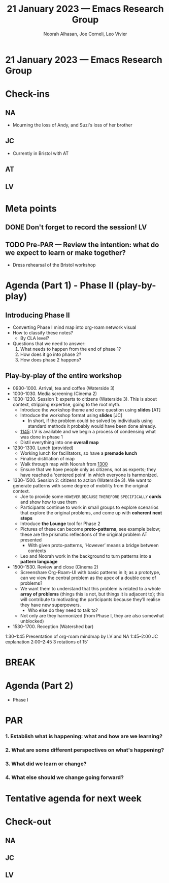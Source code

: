 #+TITLE: 21 January 2023 — Emacs Research Group
#+Author: Noorah Alhasan, Joe Corneli, Leo Vivier
#+roam_tag: HI
#+FIRN_UNDER: erg
# Uncomment these lines and adjust the date to match
#+FIRN_LAYOUT: erg-update
#+DATE_CREATED: <2023-01-21 Sat>

* 21 January 2023  — Emacs Research Group


* Check-ins
:PROPERTIES:
:Effort:   0:15
:END:

** NA
- Mourning the loss of Andy, and Suzi's loss of her brother

** JC
- Currently in Bristol with AT

** AT

** LV

* Meta points

** DONE Don't forget to record the session!                             :LV:

** TODO Pre-PAR — Review the intention: what do we expect to learn or make together?
- Dress rehearsal of the Bristol workshop

* Agenda (Part 1) - Phase II (play-by-play)
:PROPERTIES:
:Effort:   0:20
:END:

** Introducing Phase II

- Converting Phase I mind map into org-roam network visual
- How to classify these notes?
  - By CLA level?

- Questions that we need to answer:
  1. What needs to happen from the end of phase 1?
  2. How does it go into phase 2?
  3. How does phase 2 happens?
    
** Play-by-play of the entire workshop
- 09﻿30-1000. Arrival, tea and coffee (Waterside 3)
- 1﻿000-1030. Media screening (Cinema 2)
- 1﻿030-1230. Session 1: experts to citizens (Waterside 3).  This is about context, stripping expertise, going to the root myth.
  - Introduce the workshop theme and core question using *slides* [AT]
  - Introduce the workshop format using *slides* [JC]
    - In short, if the problem could be solved by individuals using standard methods it probably would have been done already.
  - _1145_: LV is available and we begin a process of condensing what was done in phase 1
  - Distil everything into one *overall map*
- 1﻿230-1330. Lunch (provided)
  - Working lunch for facilitators, so have a *premade lunch*
  - Finalise distillation of map
  - Walk through map with Noorah from _1300_
  - Ensure that we have people only as citizens, not as experts; they have reached a ‘centered point’ in which everyone is harmonized.
- 1﻿330-1500. Session 2: citizens to action (Waterside 3).  We want to generate patterns with some degree of mobility from the original context.
  - Joe to provide some =HOWEVER= =BECAUSE= =THEREFORE= =SPECIFICALLY= *cards* and show how to use them
  - Participants continue to work in small groups to explore scenarios that explore the original problems, and come up with *coherent next steps*
  - Introduce *the Lounge* tool for Phase 2
  - Pictures of these can become *proto-patterns*, see example below; these are the prismatic reflections of the original problem AT presented
    - With given proto-patterns, ‘However’ means a bridge between contexts
  - Leo and Noorah work in the background to turn patterns into a *pattern language*
- 1﻿500-1530. Review and close (Cinema 2)
  - Screenshare Org-Roam-UI with basic patterns in it; as a prototype, can we view the central problem as the apex of a double cone of problems?
  - We want them to understand that this problem is related to a whole *array of problems* (things this is not, but things it is adjacent to); this will contribute to motivating the participants because they’ll realise they have new superpowers.
    - Who else do they need to talk to?
  - Not only are they harmonized (from Phase I, they are also somewhat unblocked)
- 1﻿530-1700. Reception (Watershed bar)

1:30–1:45 Presentation of org-roam mindmap by LV and NA
1:45–2:00 JC explanation
2:00–2:45 3 rotations of 15′

* BREAK
:PROPERTIES:
:Effort:   0:05
:END:

* Agenda (Part 2)
:PROPERTIES:
:Effort:   0:20
:END:

- Phase I
  

* PAR
:PROPERTIES:
:Effort:   0:10
:END:


*** 1. Establish what is happening: what and how are we learning?

*** 2. What are some different perspectives on what's happening?

*** 3. What did we learn or change?

*** 4. What else should we change going forward?


* Tentative agenda for next week


* Check-out
:PROPERTIES:
:Effort:   0:05
:END:

** NA

** JC

** LV
